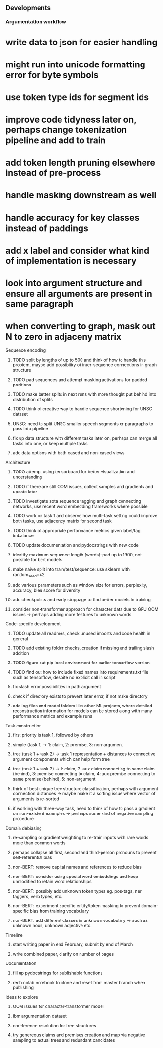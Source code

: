 ** Developments 

*** Argumentation workflow

* write data to json for easier handling
* might run into unicode formatting error for byte symbols
* use token type ids for segment ids
* improve code tidyness later on, perhaps change tokenization pipeline and add to train
* add token length pruning elsewhere instead of pre-process
* handle masking downstream as well
* handle accuracy for key classes instead of paddings
* add x label and consider what kind of implementation is necessary
* look into argument structure and ensure all arguments are present in same paragraph
* when converting to graph, mask out N to zero in adjaceny matrix

**** Sequence encoding
***** TODO split by lengths of up to 500 and think of how to handle this problem, maybe add possibility of inter-sequence connections in graph structure 
***** TODO pad sequences and attempt masking activations for padded positions
***** TODO make better splits in next runs with more thought put behind into distribution of splits
***** TODO think of creative way to handle sequence shortening for UNSC dataset
***** UNSC: need to split UNSC smaller speech segments or paragraphs to pass into pipeline
***** fix up data structure with different tasks later on, perhaps can merge all tasks into one, or keep multiple tasks
***** add data options with both cased and non-cased views

**** Architecture
***** TODO attempt using tensorboard for better visualization and understanding
***** TODO if there are still OOM issues, collect samples and gradients and update later
***** TODO investigate sota sequence tagging and graph connecting networks, use recent word embedding frameworks where possible
***** TODO work on task 1 and observe how multi-task setting could improve both tasks, use adjacency matrix for second task
***** TODO think of appropriate performance metrics given label/tag imbalance
***** TODO update documentation and pydocstrings with new code
***** identify maximum sequence length (words): pad up to 1900, not possible for bert models
***** make naive split into train/test/sequence: use sklearn with random_seed=42
***** add various parameters such as window size for errors, perplexity, accuracy, bleu score for diversity
***** add checkpoints and early stoppage to find better models in training
***** consider non-transformer approach for character data due to GPU OOM issues -> perhaps adding more features to unknown words
      
**** Code-specifc development
***** TODO update all readmes, check unused imports and code health in general
***** TODO add existing folder checks, creation if missing and trailing slash addition
***** TODO figure out pip local environment for earlier tensorflow version
***** TODO find out how to include fixed names into requirements.txt file such as tensorflow, despite no explicit call in script
***** fix slash error possibilities in path argument
***** check if directory exists to prevent later error, if not make directory
***** add log files and model folders like other ML projects, where detailed reconstruction information for models can be stored along with many performance metrics and example runs

**** Task construction
***** first priority is task 1, followed by others
***** simple (task 1) -> 1: claim, 2: premise, 3: non-argument
***** tree (task 1 + task 2) -> task 1 representation + distances to connective argument components which can help form tree
***** tree (task 1 + task 2) -> 1: claim, 2: aux claim connecting to same claim (behind), 3: premise connecting to claim, 4: aux premise connecting to same premise (behind), 5: non-argument
***** think of best unique tree structure classification, perhaps with argument connection distances -> maybe make it a sorting issue where vector of arguments is re-sorted
***** if working with three-way task, need to think of how to pass a gradient on non-existent examples -> perhaps some kind of negative sampling procedure

**** Domain debiasing
***** re-sampling or gradient weighting to re-train inputs with rare words more than common words
***** perhaps collapse all first, second and third-person pronouns to prevent self-referential bias 
***** non-BERT: remove capital names and references to reduce bias
***** non-BERT: consider using special word embeddings and keep unmodified to retain word relationships
***** non-BERT: possibly add unknown token types eg. pos-tags, ner taggers, verb types, etc.
***** non-BERT: experiment specific entity/token masking to prevent domain-specific bias from training vocabulary
***** non-BERT: add different classes in unknown vocabulary -> such as unknown noun, unknown adjective etc.

**** Timeline
***** start writing paper in end February, submit by end of March
***** write combined paper, clarify on number of pages

**** Documentation
***** fill up pydocstrings for publishable functions
***** redo colab notebook to clone and reset from master branch when publishing

**** Ideas to explore
***** OOM issues for character-transformer model
***** ibm argumentation dataset
***** coreference resolution for tree structures
***** try genereous claims and premises creation and map via negative sampling to actual trees and redundant candidates
